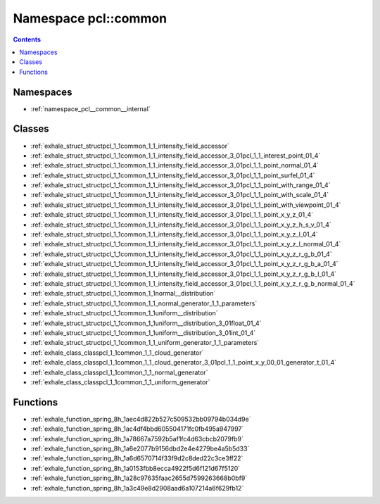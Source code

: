 
.. _namespace_pcl__common:

Namespace pcl::common
=====================


.. contents:: Contents
   :local:
   :backlinks: none





Namespaces
----------


- :ref:`namespace_pcl__common__internal`


Classes
-------


- :ref:`exhale_struct_structpcl_1_1common_1_1_intensity_field_accessor`

- :ref:`exhale_struct_structpcl_1_1common_1_1_intensity_field_accessor_3_01pcl_1_1_interest_point_01_4`

- :ref:`exhale_struct_structpcl_1_1common_1_1_intensity_field_accessor_3_01pcl_1_1_point_normal_01_4`

- :ref:`exhale_struct_structpcl_1_1common_1_1_intensity_field_accessor_3_01pcl_1_1_point_surfel_01_4`

- :ref:`exhale_struct_structpcl_1_1common_1_1_intensity_field_accessor_3_01pcl_1_1_point_with_range_01_4`

- :ref:`exhale_struct_structpcl_1_1common_1_1_intensity_field_accessor_3_01pcl_1_1_point_with_scale_01_4`

- :ref:`exhale_struct_structpcl_1_1common_1_1_intensity_field_accessor_3_01pcl_1_1_point_with_viewpoint_01_4`

- :ref:`exhale_struct_structpcl_1_1common_1_1_intensity_field_accessor_3_01pcl_1_1_point_x_y_z_01_4`

- :ref:`exhale_struct_structpcl_1_1common_1_1_intensity_field_accessor_3_01pcl_1_1_point_x_y_z_h_s_v_01_4`

- :ref:`exhale_struct_structpcl_1_1common_1_1_intensity_field_accessor_3_01pcl_1_1_point_x_y_z_l_01_4`

- :ref:`exhale_struct_structpcl_1_1common_1_1_intensity_field_accessor_3_01pcl_1_1_point_x_y_z_l_normal_01_4`

- :ref:`exhale_struct_structpcl_1_1common_1_1_intensity_field_accessor_3_01pcl_1_1_point_x_y_z_r_g_b_01_4`

- :ref:`exhale_struct_structpcl_1_1common_1_1_intensity_field_accessor_3_01pcl_1_1_point_x_y_z_r_g_b_a_01_4`

- :ref:`exhale_struct_structpcl_1_1common_1_1_intensity_field_accessor_3_01pcl_1_1_point_x_y_z_r_g_b_l_01_4`

- :ref:`exhale_struct_structpcl_1_1common_1_1_intensity_field_accessor_3_01pcl_1_1_point_x_y_z_r_g_b_normal_01_4`

- :ref:`exhale_struct_structpcl_1_1common_1_1normal__distribution`

- :ref:`exhale_struct_structpcl_1_1common_1_1_normal_generator_1_1_parameters`

- :ref:`exhale_struct_structpcl_1_1common_1_1uniform__distribution`

- :ref:`exhale_struct_structpcl_1_1common_1_1uniform__distribution_3_01float_01_4`

- :ref:`exhale_struct_structpcl_1_1common_1_1uniform__distribution_3_01int_01_4`

- :ref:`exhale_struct_structpcl_1_1common_1_1_uniform_generator_1_1_parameters`

- :ref:`exhale_class_classpcl_1_1common_1_1_cloud_generator`

- :ref:`exhale_class_classpcl_1_1common_1_1_cloud_generator_3_01pcl_1_1_point_x_y_00_01_generator_t_01_4`

- :ref:`exhale_class_classpcl_1_1common_1_1_normal_generator`

- :ref:`exhale_class_classpcl_1_1common_1_1_uniform_generator`


Functions
---------


- :ref:`exhale_function_spring_8h_1aec4d822b527c509532bb09794b034d9e`

- :ref:`exhale_function_spring_8h_1ac4df4bbd605504171fc0fb495a947997`

- :ref:`exhale_function_spring_8h_1a78667a7592b5af1fc4d63cbcb2079fb9`

- :ref:`exhale_function_spring_8h_1a6e2077b9156dbd2e4e4279be4a5b5d33`

- :ref:`exhale_function_spring_8h_1a6d6570714f33f9d2c8ded22c3ce3ff22`

- :ref:`exhale_function_spring_8h_1a0153fbb8ecca4922f5d6f121d67f5120`

- :ref:`exhale_function_spring_8h_1a28c97635faac2655d7599263668b0bf9`

- :ref:`exhale_function_spring_8h_1a3c49e8d2908aad6a107214a6f629fb12`
